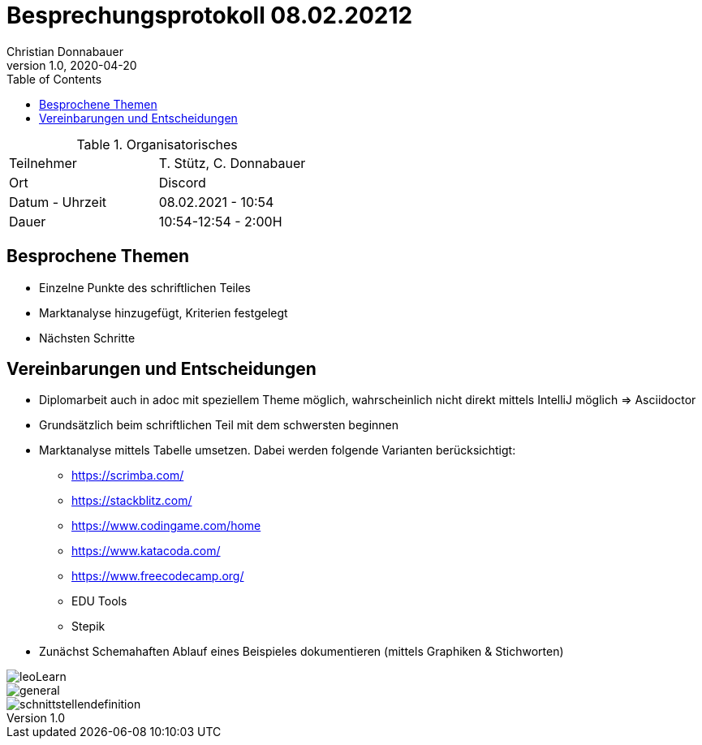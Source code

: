 = Besprechungsprotokoll 08.02.20212
Christian Donnabauer
1.0, 2020-04-20
ifndef::imagesdir[:imagesdir: images]
:icons: font
:toc: left

.Organisatorisches
|===

|Teilnehmer |T. Stütz, C. Donnabauer
|Ort|Discord
|Datum - Uhrzeit|08.02.2021 - 10:54
|Dauer|10:54-12:54 - 2:00H
|===

== Besprochene Themen

* Einzelne Punkte des schriftlichen Teiles
* Marktanalyse hinzugefügt, Kriterien festgelegt
* Nächsten Schritte

== Vereinbarungen und Entscheidungen

* Diplomarbeit auch in adoc mit speziellem Theme möglich, wahrscheinlich
nicht direkt mittels IntelliJ möglich => Asciidoctor
* Grundsätzlich beim schriftlichen Teil mit dem schwersten beginnen
* Marktanalyse mittels Tabelle umsetzen. Dabei werden folgende Varianten
berücksichtigt:
** https://scrimba.com/[]
** https://stackblitz.com/[]
** https://www.codingame.com/home[]
** https://www.katacoda.com/[]
** https://www.freecodecamp.org/[]
** EDU Tools
** Stepik
* Zunächst Schemahaften Ablauf eines Beispieles dokumentieren (mittels Graphiken &
Stichworten)

image::leoLearn.png[]
image::general.png[]
image::schnittstellendefinition.png[]

